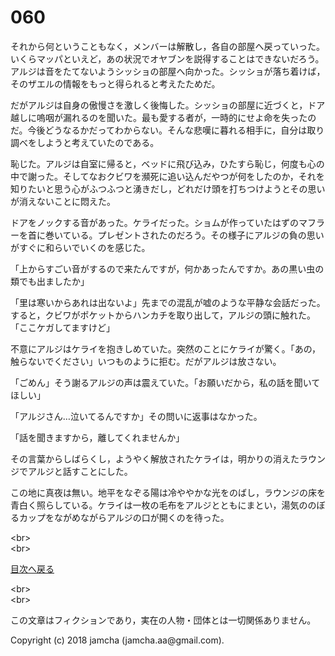 #+OPTIONS: toc:nil
#+OPTIONS: \n:t

* 060

  それから何ということもなく，メンバーは解散し，各自の部屋へ戻っていった。いくらマッパといえど，あの状況でオヤブンを説得することはできないだろう。アルジは音をたてないようシッショの部屋へ向かった。シッショが落ち着けば，そのザエルの情報をもっと得られると考えたためだ。

  だがアルジは自身の傲慢さを激しく後悔した。シッショの部屋に近づくと，ドア越しに嗚咽が漏れるのを聞いた。最も愛する者が，一時的にせよ命を失ったのだ。今後どうなるかだってわからない。そんな悲嘆に暮れる相手に，自分は取り調べをしようと考えていたのである。

  恥じた。アルジは自室に帰ると，ベッドに飛び込み，ひたすら恥じ，何度も心の中で謝った。そしてなおクビワを瀕死に追い込んだやつが何をしたのか，それを知りたいと思う心がふつふつと湧きだし，どれだけ頭を打ちつけようとその思いが消えないことに悶えた。

  ドアをノックする音があった。ケライだった。ショムが作っていたはずのマフラーを首に巻いている。プレゼントされたのだろう。その様子にアルジの負の思いがすぐに和らいでいくのを感じた。

  「上からすごい音がするので来たんですが，何かあったんですか。あの黒い虫の類でも出ましたか」

  「里は寒いからあれは出ないよ」先までの混乱が嘘のような平静な会話だった。すると，クビワがポケットからハンカチを取り出して，アルジの頭に触れた。「ここケガしてますけど」

  不意にアルジはケライを抱きしめていた。突然のことにケライが驚く。「あの，触らないでください」いつものように拒む。だがアルジは放さない。

  「ごめん」そう謝るアルジの声は震えていた。「お願いだから，私の話を聞いてほしい」

  「アルジさん…泣いてるんですか」その問いに返事はなかった。

  「話を聞きますから，離してくれませんか」

  その言葉からしばらくし，ようやく解放されたケライは，明かりの消えたラウンジでアルジと話すことにした。

  この地に真夜は無い。地平をなぞる陽は冷ややかな光をのばし，ラウンジの床を青白く照らしている。ケライは一枚の毛布をアルジとともにまとい，湯気ののぼるカップをながめながらアルジの口が開くのを待った。

  <br>
  <br>
  
  [[https://github.com/jamcha-aa/OblivionReports/blob/master/README.md][目次へ戻る]]
  
  <br>
  <br>

  この文章はフィクションであり，実在の人物・団体とは一切関係ありません。

  Copyright (c) 2018 jamcha (jamcha.aa@gmail.com).

  [[http://creativecommons.org/licenses/by-nc-sa/4.0/deed][file:http://i.creativecommons.org/l/by-nc-sa/4.0/88x31.png]]
